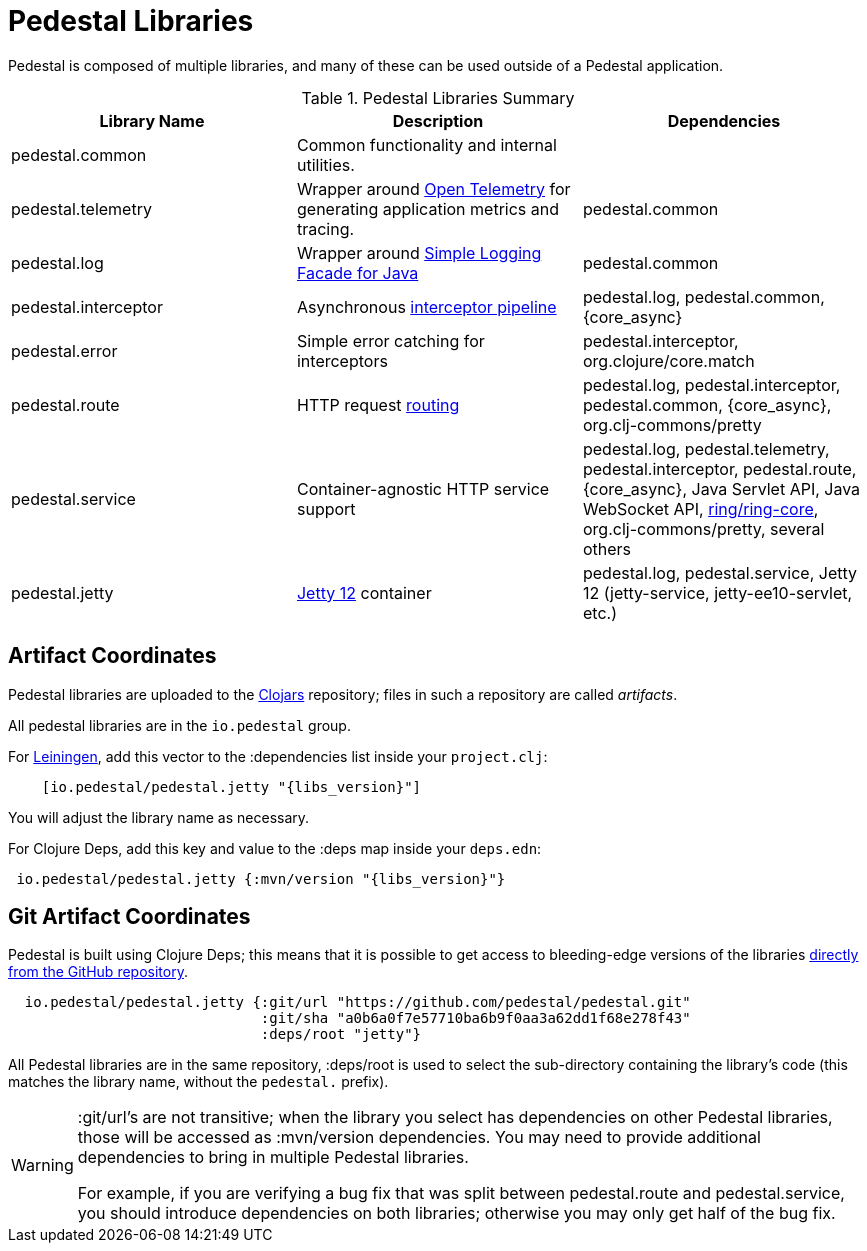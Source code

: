 = Pedestal Libraries

Pedestal is composed of multiple libraries, and many of these can be used outside of a Pedestal application.

[%header,cols=3]
.Pedestal Libraries Summary
|===
| Library Name
| Description
| Dependencies

| pedestal.common
| Common functionality and internal utilities.
|

| pedestal.telemetry
| Wrapper around https://opentelemetry.io/[Open Telemetry] for generating application metrics and tracing.
| pedestal.common

| pedestal.log
| Wrapper around https://www.slf4j.org/[Simple Logging Facade for Java]
| pedestal.common

| pedestal.interceptor
| Asynchronous xref:interceptors.adoc[interceptor pipeline]
| pedestal.log, pedestal.common, {core_async}

| pedestal.error
| Simple error catching for interceptors
| pedestal.interceptor, org.clojure/core.match

| pedestal.route
| HTTP request xref:routing-quick-reference.adoc[routing]
| pedestal.log, pedestal.interceptor, pedestal.common, {core_async}, org.clj-commons/pretty

| pedestal.service
| Container-agnostic HTTP service support
| pedestal.log, pedestal.telemetry, pedestal.interceptor, pedestal.route, {core_async},
  Java Servlet API, Java WebSocket API,
  https://github.com/ring-clojure/ring[ring/ring-core], org.clj-commons/pretty,
  several others

| pedestal.jetty
| xref:jetty.adoc[Jetty 12] container
| pedestal.log, pedestal.service, Jetty 12 (jetty-service, jetty-ee10-servlet, etc.)

|===

== Artifact Coordinates

Pedestal libraries are uploaded to the https://clojars.org/[Clojars] repository; files in such a repository
are called _artifacts_.

All pedestal libraries are in the `io.pedestal` group.

For https://leiningen.org/[Leiningen], add this vector to
the :dependencies list inside your `project.clj`:

[subs="attributes"]
----
    [io.pedestal/pedestal.jetty "{libs_version}"]
----

You will adjust the library name as necessary.

For Clojure Deps, add this key and value to the :deps map inside your `deps.edn`:

[subs="attributes"]
----
 io.pedestal/pedestal.jetty {:mvn/version "{libs_version}"}
----

== Git Artifact Coordinates

Pedestal is built using Clojure Deps; this means that it is possible to
get access to bleeding-edge versions of the libraries
https://clojure.org/reference/deps_and_cli#_dependencies[directly from the GitHub repository].

----
  io.pedestal/pedestal.jetty {:git/url "https://github.com/pedestal/pedestal.git"
                              :git/sha "a0b6a0f7e57710ba6b9f0aa3a62dd1f68e278f43"
                              :deps/root "jetty"}
----

All Pedestal libraries are in the same repository, :deps/root is used to select
the sub-directory containing the library's code (this matches the library name,
without the `pedestal.` prefix).

[WARNING]
====
:git/url's are not transitive; when the library you select has dependencies
on other Pedestal libraries, those will be accessed as :mvn/version dependencies.
You may need to provide additional dependencies to bring in multiple
Pedestal libraries.

For example, if you are verifying a bug fix that was split between pedestal.route and
pedestal.service, you should introduce dependencies on both libraries; otherwise
you may only get half of the bug fix.
====


